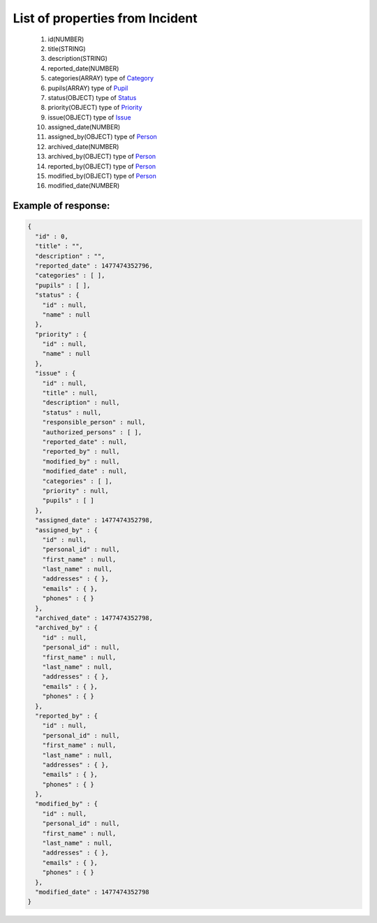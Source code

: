 List of properties from Incident
================================

        #. id(NUMBER)
        #. title(STRING)
        #. description(STRING)
        #. reported_date(NUMBER)
        #. categories(ARRAY)
           type of `Category <http://docs.ivis.se/en/latest/api/category.html>`_
        #. pupils(ARRAY)
           type of `Pupil <http://docs.ivis.se/en/latest/api/pupil.html>`_
        #. status(OBJECT)
           type of `Status <http://docs.ivis.se/en/latest/api/status.html>`_
        #. priority(OBJECT)
           type of `Priority <http://docs.ivis.se/en/latest/api/priority.html>`_
        #. issue(OBJECT)
           type of `Issue <http://docs.ivis.se/en/latest/api/issue.html>`_
        #. assigned_date(NUMBER)
        #. assigned_by(OBJECT)
           type of `Person <http://docs.ivis.se/en/latest/api/person.html>`_
        #. archived_date(NUMBER)
        #. archived_by(OBJECT)
           type of `Person <http://docs.ivis.se/en/latest/api/person.html>`_
        #. reported_by(OBJECT)
           type of `Person <http://docs.ivis.se/en/latest/api/person.html>`_
        #. modified_by(OBJECT)
           type of `Person <http://docs.ivis.se/en/latest/api/person.html>`_
        #. modified_date(NUMBER)

Example of response:
~~~~~~~~~~~~~~~~~~~~

.. code-block:: json

    {
      "id" : 0,
      "title" : "",
      "description" : "",
      "reported_date" : 1477474352796,
      "categories" : [ ],
      "pupils" : [ ],
      "status" : {
        "id" : null,
        "name" : null
      },
      "priority" : {
        "id" : null,
        "name" : null
      },
      "issue" : {
        "id" : null,
        "title" : null,
        "description" : null,
        "status" : null,
        "responsible_person" : null,
        "authorized_persons" : [ ],
        "reported_date" : null,
        "reported_by" : null,
        "modified_by" : null,
        "modified_date" : null,
        "categories" : [ ],
        "priority" : null,
        "pupils" : [ ]
      },
      "assigned_date" : 1477474352798,
      "assigned_by" : {
        "id" : null,
        "personal_id" : null,
        "first_name" : null,
        "last_name" : null,
        "addresses" : { },
        "emails" : { },
        "phones" : { }
      },
      "archived_date" : 1477474352798,
      "archived_by" : {
        "id" : null,
        "personal_id" : null,
        "first_name" : null,
        "last_name" : null,
        "addresses" : { },
        "emails" : { },
        "phones" : { }
      },
      "reported_by" : {
        "id" : null,
        "personal_id" : null,
        "first_name" : null,
        "last_name" : null,
        "addresses" : { },
        "emails" : { },
        "phones" : { }
      },
      "modified_by" : {
        "id" : null,
        "personal_id" : null,
        "first_name" : null,
        "last_name" : null,
        "addresses" : { },
        "emails" : { },
        "phones" : { }
      },
      "modified_date" : 1477474352798
    }
